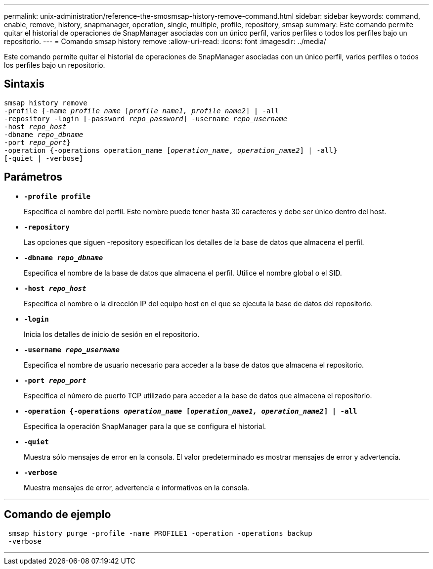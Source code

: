 ---
permalink: unix-administration/reference-the-smosmsap-history-remove-command.html 
sidebar: sidebar 
keywords: command, enable, remove, history, snapmanager, operation, single, multiple, profile, repository, smsap 
summary: Este comando permite quitar el historial de operaciones de SnapManager asociadas con un único perfil, varios perfiles o todos los perfiles bajo un repositorio. 
---
= Comando smsap history remove
:allow-uri-read: 
:icons: font
:imagesdir: ../media/


[role="lead"]
Este comando permite quitar el historial de operaciones de SnapManager asociadas con un único perfil, varios perfiles o todos los perfiles bajo un repositorio.



== Sintaxis

[listing, subs="+macros"]
----
pass:quotes[smsap history remove
-profile {-name _profile_name_ [_profile_name1, profile_name2_\] | -all
-repository -login [-password _repo_password_\] -username _repo_username_
-host _repo_host_
-dbname _repo_dbname_
-port _repo_port_}
-operation {-operations operation_name [_operation_name_, _operation_name2_\] | -all}
[-quiet | -verbose\]]
----


== Parámetros

* `*-profile profile*`
+
Especifica el nombre del perfil. Este nombre puede tener hasta 30 caracteres y debe ser único dentro del host.

* `*-repository*`
+
Las opciones que siguen -repository especifican los detalles de la base de datos que almacena el perfil.

* `*-dbname _repo_dbname_*`
+
Especifica el nombre de la base de datos que almacena el perfil. Utilice el nombre global o el SID.

* `*-host _repo_host_*`
+
Especifica el nombre o la dirección IP del equipo host en el que se ejecuta la base de datos del repositorio.

* `*-login*`
+
Inicia los detalles de inicio de sesión en el repositorio.

* `*-username _repo_username_*`
+
Especifica el nombre de usuario necesario para acceder a la base de datos que almacena el repositorio.

* `*-port _repo_port_*`
+
Especifica el número de puerto TCP utilizado para acceder a la base de datos que almacena el repositorio.

* `*-operation {-operations _operation_name_ [_operation_name1, operation_name2_] | -all*`
+
Especifica la operación SnapManager para la que se configura el historial.

* `*-quiet*`
+
Muestra sólo mensajes de error en la consola. El valor predeterminado es mostrar mensajes de error y advertencia.

* `*-verbose*`
+
Muestra mensajes de error, advertencia e informativos en la consola.



'''


== Comando de ejemplo

[listing]
----
 smsap history purge -profile -name PROFILE1 -operation -operations backup
 -verbose
----
'''